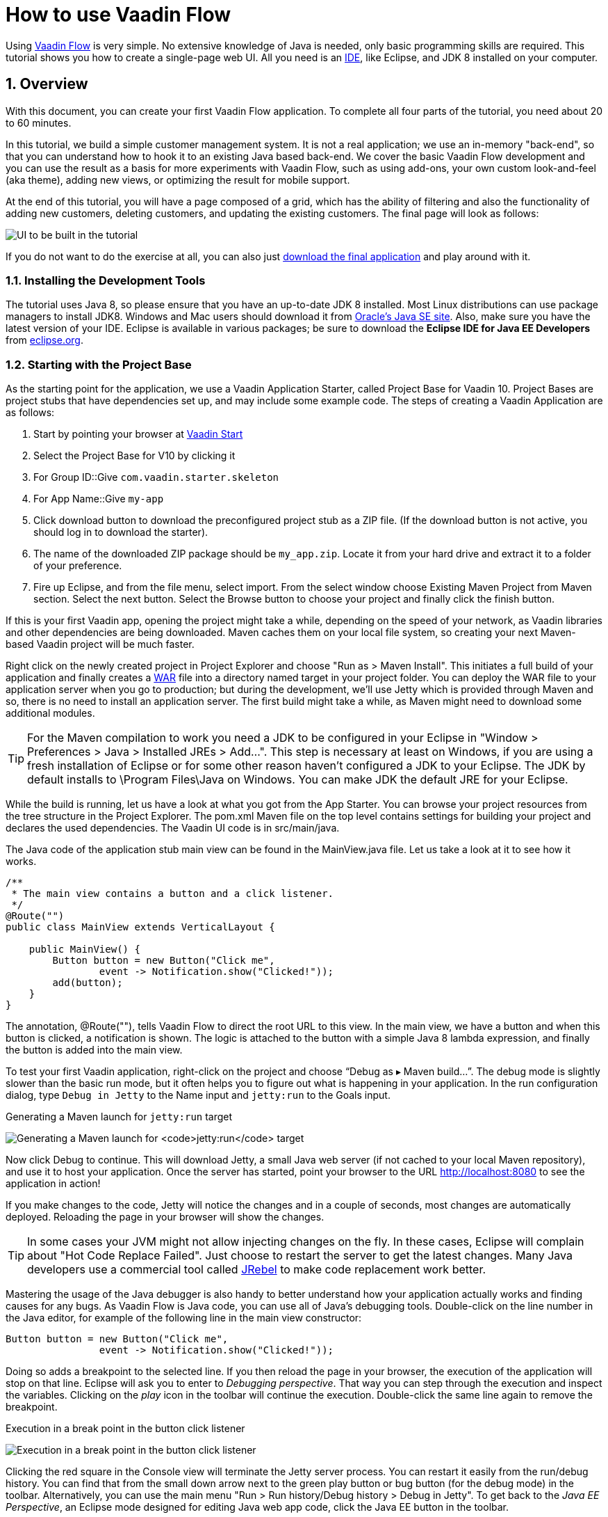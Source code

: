 [[flow.tutorial]]
= How to use Vaadin Flow

:title: Part 1 - How to use Vaadin Flow
:sectnums:
:imagesdir: ./images

Using https://vaadin.com/flow[Vaadin Flow] is very simple. No extensive knowledge of Java is needed, only basic programming skills are required. This tutorial shows you how to create a single-page web UI. All you need is an https://en.wikipedia.org/wiki/Integrated_development_environment[IDE], like Eclipse, and JDK 8 installed on your computer.

[[flow.tutorial.overview]]
== Overview

With this document, you can create your first Vaadin Flow application. To complete all four parts of the tutorial, you need about 20 to 60 minutes.

In this tutorial, we build a simple customer management system. It is not a real application; we use an in-memory "back-end", so that you can understand how to hook it to an existing Java based back-end. We cover the basic Vaadin Flow development and you can use the result as a basis for more experiments with Vaadin Flow, such as using add-ons, your own custom look-and-feel (aka theme), adding new views, or optimizing the result for mobile support.

At the end of this tutorial, you will have a page composed of a grid, which has the ability of filtering and also the functionality of adding new customers, deleting customers, and updating the existing customers. The final page will look as follows:

//[[figure.flow.tutorial.final-ui]]
//.UI to be built in the tutorial
image:FinishedUI.png[UI to be built in the tutorial]

If you do not want to do the exercise at all, you can also just
https://github.com/vaadin/flow-and-components-documentation/tree/master/tutorial-getting-started[download the final application] and play
around with it.

[[flow.tutorial.overview.tools]]
=== Installing the Development Tools

The tutorial uses Java 8, so please ensure that you have an up-to-date JDK 8
installed. Most Linux distributions can use package managers to install JDK8.
Windows and Mac users should download it from http://www.oracle.com/technetwork/java/javase/downloads/index.html[Oracle's Java SE site].
Also, make sure you have the latest version of your IDE. Eclipse is available in
various packages; be sure to download the *Eclipse IDE for Java EE Developers*
from http://www.eclipse.org/downloads/[eclipse.org].

[[flow.tutorial.overview.projectbase]]
=== Starting with the Project Base

As the starting point for the application, we use a Vaadin Application Starter, called Project Base for Vaadin 10. Project Bases are project stubs that have dependencies set up, and may include some example code. The steps of creating a Vaadin Application are as follows:

. Start by pointing your browser at https://vaadin.com/start[Vaadin Start]

. Select the Project Base for V10 by clicking it

. For [guilabel]#Group ID#::Give `com.vaadin.starter.skeleton`

. For [guilabel]#App Name#::Give `my-app`

. Click [guilabel]#download# button to download the preconfigured project stub as a ZIP file. (If the download button is not active, you should log in to download the starter).

. The name of the downloaded ZIP package should be `my_app.zip`. Locate it from your hard drive and extract it to a folder of your preference.

. Fire up Eclipse, and from the file menu, select  import. From the select window choose Existing Maven Project from Maven section. Select the [guilabel]#next# button. Select the [guilabel]#Browse# button to choose your project and finally click the [guilabel]#finish# button.

If this is your first Vaadin app, opening the project might take a while, depending on the speed of your network, as Vaadin libraries and other dependencies are being downloaded. Maven caches them on your local file system, so creating your next Maven-based Vaadin project will be much faster.

Right click on the newly created project in [guilabel]#Project Explorer# and choose "Run as > Maven Install". This initiates a full build of your application and finally creates a https://en.wikipedia.org/wiki/WAR_(file_format)[WAR] file into a directory named [guilabel]#target# in your project folder. You can deploy the WAR file to your application server when you go to production; but during the development, we’ll use Jetty which is provided through Maven and so, there is no need to install an application server. The first build might take a while, as Maven might need to download some additional modules.


[TIP]
For the Maven compilation to work you need a JDK to be configured in your
Eclipse in "Window > Preferences > Java > Installed JREs > Add...".
This step is necessary at least on Windows, if you are using a fresh installation
of Eclipse or for some other reason haven't configured a JDK to your Eclipse.
The JDK by default installs to [filename]#\Program Files\Java# on Windows.
You can make JDK the default JRE for your Eclipse.

While the build is running, let us have a look at what you got from the App Starter. You can browse your project resources from the tree structure in the [guilabel]#Project Explorer#. The [filename]#pom.xml# Maven file on the top level contains settings for building your project and declares the used dependencies. The Vaadin UI code is in [filename]#src/main/java#.

The Java code of the application stub main view can be found in the
[filename]#MainView.java# file. Let us take a look at it to see how it works.

[source,java]
----
/**
 * The main view contains a button and a click listener.
 */
@Route("")
public class MainView extends VerticalLayout {

    public MainView() {
        Button button = new Button("Click me",
                event -> Notification.show("Clicked!"));
        add(button);
    }
}
----

The annotation, [classname]#@Route("")#, tells Vaadin Flow to direct the root URL to this view.
In the main view, we have a button and when this button is clicked, a notification is shown. The logic is attached to the button with a simple Java 8 lambda expression, and finally the button is added into the main view.

To test your first Vaadin application, right-click on the project and choose [guilabel]#“Debug as ▸ Maven build…”#​. The debug mode is slightly slower than the basic run mode, but it often helps you to figure out what is happening in your application.
In the run configuration dialog, type `Debug in Jetty` to the [guilabel]#Name# input and `jetty:run` to the [guilabel]#Goals# input.

[[figure.flow.tutorial.jetty-run]]
.Generating a Maven launch for `jetty:run` target
image:Jetty-Run.png[Generating a Maven launch for `jetty:run` target]

Now click [guibutton]#Debug# to continue. This will download Jetty, a small Java web server (if not cached to your local Maven repository), and use it to host your application. Once the server has started, point your browser to the URL http://localhost:8080 to see the application in action!

If you make changes to the code, Jetty will notice the changes and in a couple of seconds, most changes are automatically deployed. Reloading the page in your browser will show the changes.

[TIP]
In some cases your JVM might not allow injecting changes on the fly. In these cases, Eclipse will complain about "Hot Code Replace Failed". Just choose to restart the server to get the latest changes. Many Java developers use a commercial tool called http://zeroturnaround.com/software/jrebel/[JRebel] to make code replacement work better.

Mastering the usage of the Java debugger is also handy to better understand how your application actually works and finding causes for any bugs. As Vaadin Flow is Java code, you can use all of Java’s debugging tools. Double-click on the line number in the Java editor, for example of the following line in the main view constructor:

[source,java]
----
Button button = new Button("Click me",
                event -> Notification.show("Clicked!"));
----

Doing so adds a breakpoint to the selected line. If you then reload the page in your browser, the execution of the application will stop on that line. Eclipse will ask you to enter to _Debugging perspective_. That way you can step through the execution and inspect the variables. Clicking on the _play_ icon in the toolbar will continue the execution. Double-click the same line again to remove the breakpoint.

[[figure.flow.tutorial.breakpoint]]
.Execution in a break point in the button click listener
image:Debugging.png[Execution in a break point in the button click listener]

Clicking the red square in the [guilabel]#Console# view will terminate the Jetty server process. You can restart it easily from the run/debug history. You can find that from the small down arrow next to the green play button or bug button (for the debug mode) in the toolbar. Alternatively, you can use the main menu "Run > Run history/Debug history > Debug in Jetty".
To get back to the _Java EE Perspective_, an Eclipse mode designed for editing Java web app code, click the [guibutton]#Java EE# button in the toolbar.

Good job! Let's move on and continue by adding a data grid and list some entities in the grid in the next tutorial section.
